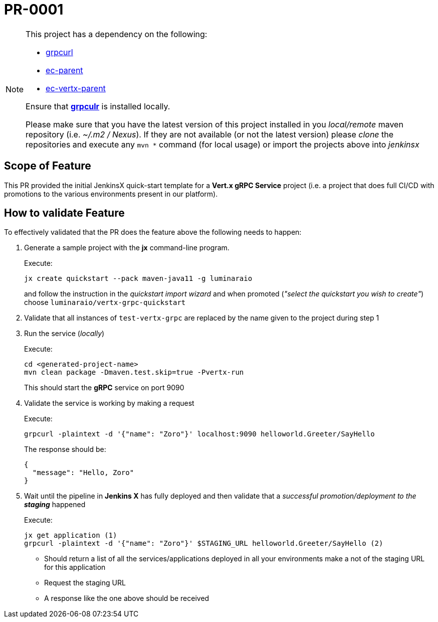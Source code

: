 # PR-0001

[NOTE]
====
This project has a dependency on the following:

- https://github.com/fullstorydev/grpcurl[grpcurl]
- https://github.com/luminaraio/ec-parent[ec-parent]
- https://github.com/luminaraio/ec-vertx-parent[ec-vertx-parent]

Ensure that https://github.com/fullstorydev/grpcurl[*grpculr*] is installed locally.

Please make sure that you have the latest version of this project installed in you _local/remote_
maven repository (i.e. _~/.m2 / Nexus_).
If they are not available (or not the latest version) please _clone_ the repositories and execute any `mvn *` command
(for local usage) or import the projects above into _jenkinsx_
====

## Scope of Feature
This PR provided the initial JenkinsX quick-start template for a *Vert.x gRPC Service* project
(i.e. a project that does full CI/CD with promotions to the various environments present in our platform).

## How to validate Feature
To effectively validated that the PR does the feature above the following needs to happen:

. Generate a sample project with the *jx* command-line program.
+
Execute:
+
```
jx create quickstart --pack maven-java11 -g luminaraio
```
+
and follow the instruction in the _quickstart import wizard_ and when promoted
(_"select the quickstart you wish to create"_) choose `luminaraio/vertx-grpc-quickstart`

. Validate that all instances of `test-vertx-grpc` are replaced by the name given to the project during step 1
. Run the service (_locally_)
+
Execute:
+
```
cd <generated-project-name>
mvn clean package -Dmaven.test.skip=true -Pvertx-run
```
+
This should start the *gRPC* service on port 9090

. Validate the service is working by making a request
+
Execute:
+
```
grpcurl -plaintext -d '{"name": "Zoro"}' localhost:9090 helloworld.Greeter/SayHello
```
+
The response should be:
+
```
{
  "message": "Hello, Zoro"
}
```
+

. Wait until the pipeline in *Jenkins X* has fully deployed and then validate that a _successful promotion/deployment to the **staging**_ happened
+
Execute:
+
```
jx get application (1)
grpcurl -plaintext -d '{"name": "Zoro"}' $STAGING_URL helloworld.Greeter/SayHello (2)
```
* Should return a list of all the services/applications deployed in all your environments
make a not of the staging URL for this application
* Request the staging URL
* A response like the one above should be received


